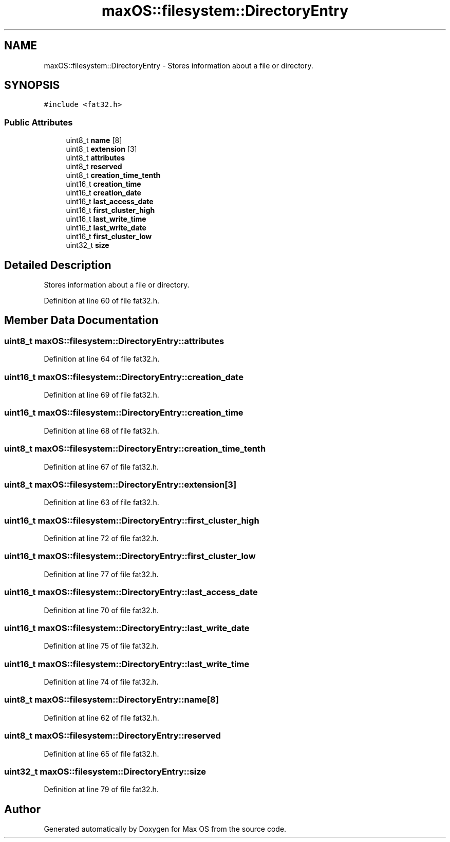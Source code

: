 .TH "maxOS::filesystem::DirectoryEntry" 3 "Mon Jan 8 2024" "Version 0.1" "Max OS" \" -*- nroff -*-
.ad l
.nh
.SH NAME
maxOS::filesystem::DirectoryEntry \- Stores information about a file or directory\&.  

.SH SYNOPSIS
.br
.PP
.PP
\fC#include <fat32\&.h>\fP
.SS "Public Attributes"

.in +1c
.ti -1c
.RI "uint8_t \fBname\fP [8]"
.br
.ti -1c
.RI "uint8_t \fBextension\fP [3]"
.br
.ti -1c
.RI "uint8_t \fBattributes\fP"
.br
.ti -1c
.RI "uint8_t \fBreserved\fP"
.br
.ti -1c
.RI "uint8_t \fBcreation_time_tenth\fP"
.br
.ti -1c
.RI "uint16_t \fBcreation_time\fP"
.br
.ti -1c
.RI "uint16_t \fBcreation_date\fP"
.br
.ti -1c
.RI "uint16_t \fBlast_access_date\fP"
.br
.ti -1c
.RI "uint16_t \fBfirst_cluster_high\fP"
.br
.ti -1c
.RI "uint16_t \fBlast_write_time\fP"
.br
.ti -1c
.RI "uint16_t \fBlast_write_date\fP"
.br
.ti -1c
.RI "uint16_t \fBfirst_cluster_low\fP"
.br
.ti -1c
.RI "uint32_t \fBsize\fP"
.br
.in -1c
.SH "Detailed Description"
.PP 
Stores information about a file or directory\&. 
.PP
Definition at line 60 of file fat32\&.h\&.
.SH "Member Data Documentation"
.PP 
.SS "uint8_t maxOS::filesystem::DirectoryEntry::attributes"

.PP
Definition at line 64 of file fat32\&.h\&.
.SS "uint16_t maxOS::filesystem::DirectoryEntry::creation_date"

.PP
Definition at line 69 of file fat32\&.h\&.
.SS "uint16_t maxOS::filesystem::DirectoryEntry::creation_time"

.PP
Definition at line 68 of file fat32\&.h\&.
.SS "uint8_t maxOS::filesystem::DirectoryEntry::creation_time_tenth"

.PP
Definition at line 67 of file fat32\&.h\&.
.SS "uint8_t maxOS::filesystem::DirectoryEntry::extension[3]"

.PP
Definition at line 63 of file fat32\&.h\&.
.SS "uint16_t maxOS::filesystem::DirectoryEntry::first_cluster_high"

.PP
Definition at line 72 of file fat32\&.h\&.
.SS "uint16_t maxOS::filesystem::DirectoryEntry::first_cluster_low"

.PP
Definition at line 77 of file fat32\&.h\&.
.SS "uint16_t maxOS::filesystem::DirectoryEntry::last_access_date"

.PP
Definition at line 70 of file fat32\&.h\&.
.SS "uint16_t maxOS::filesystem::DirectoryEntry::last_write_date"

.PP
Definition at line 75 of file fat32\&.h\&.
.SS "uint16_t maxOS::filesystem::DirectoryEntry::last_write_time"

.PP
Definition at line 74 of file fat32\&.h\&.
.SS "uint8_t maxOS::filesystem::DirectoryEntry::name[8]"

.PP
Definition at line 62 of file fat32\&.h\&.
.SS "uint8_t maxOS::filesystem::DirectoryEntry::reserved"

.PP
Definition at line 65 of file fat32\&.h\&.
.SS "uint32_t maxOS::filesystem::DirectoryEntry::size"

.PP
Definition at line 79 of file fat32\&.h\&.

.SH "Author"
.PP 
Generated automatically by Doxygen for Max OS from the source code\&.
